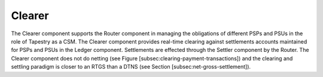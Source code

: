 Clearer
=======

.. FIXME, this text is copied from LyX and is not edited

The Clearer component supports the Router component in managing the
obligations of different PSPs and PSUs in the role of Tapestry as a
CSM. The Clearer component provides real-time clearing against
settlements accounts maintained for PSPs and PSUs in the Ledger
component. Settlements are effected through the Settler component by
the Router. The Clearer component does not do netting (see Figure
[subsec:clearing-payment-transactions]) and the clearing and settling
paradigm is closer to an RTGS than a DTNS (see Section
[subsec:net-gross-settlement]).
